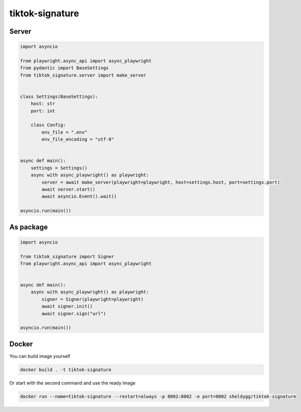 ####################
tiktok-signature
####################

.. image:: https://img.shields.io/pypi/v/tiktok-signature?color=blue
    :target: https://pypi.python.org/pypi/tiktok-signature
    :alt: PyPi Package Version

.. image:: https://img.shields.io/pypi/dm/tiktok-signature?color=blue
    :target: https://pypi.python.org/pypi/tiktok-signature
    :alt: Downloads

Server
========

.. code-block:: python

   import asyncio

   from playwright.async_api import async_playwright
   from pydantic import BaseSettings
   from tiktok_signature.server import make_server


   class Settings(BaseSettings):
       host: str
       port: int

       class Config:
           env_file = ".env"
           env_file_encoding = "utf-8"


   async def main():
       settings = Settings()
       async with async_playwright() as playwright:
           server = await make_server(playwright=playwright, host=settings.host, port=settings.port)
           await server.start()
           await asyncio.Event().wait()

   asyncio.run(main())


As package
=====
.. code-block:: python

    import asyncio

    from tiktok_signature import Signer
    from playwright.async_api import async_playwright


    async def main():
        async with async_playwright() as playwright:
            signer = Signer(playwright=playwright)
            await signer.init()
            await signer.sign("url")

    asyncio.run(main())

Docker
====
You can build image yourself

.. code-block:: rst

    docker build . -t tiktok-signature

Or start with the second command and use the ready image

.. code-block:: rst

    docker run --name=tiktok-signature --restart=always -p 8002:8002 -e port=8002 sheldygg/tiktok-signature